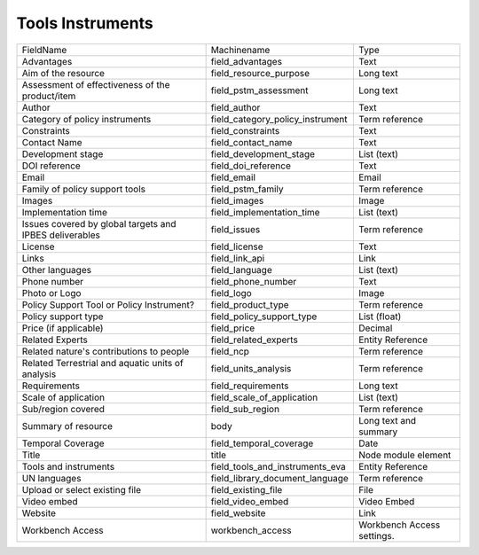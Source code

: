 Tools Instruments
=================
+---------------------------------------------------------+----------------------------------+----------------------------+
| FieldName                                               | Machinename                      | Type                       |
+---------------------------------------------------------+----------------------------------+----------------------------+
| Advantages                                              | field_advantages                 | Text                       |
+---------------------------------------------------------+----------------------------------+----------------------------+
| Aim of the resource                                     | field_resource_purpose           | Long text                  |
+---------------------------------------------------------+----------------------------------+----------------------------+
| Assessment of effectiveness of the product/item         | field_pstm_assessment            | Long text                  |
+---------------------------------------------------------+----------------------------------+----------------------------+
| Author                                                  | field_author                     | Text                       |
+---------------------------------------------------------+----------------------------------+----------------------------+
| Category of policy instruments                          | field_category_policy_instrument | Term reference             |
+---------------------------------------------------------+----------------------------------+----------------------------+
| Constraints                                             | field_constraints                | Text                       |
+---------------------------------------------------------+----------------------------------+----------------------------+
| Contact Name                                            | field_contact_name               | Text                       |
+---------------------------------------------------------+----------------------------------+----------------------------+
| Development stage                                       | field_development_stage          | List (text)                |
+---------------------------------------------------------+----------------------------------+----------------------------+
| DOI reference                                           | field_doi_reference              | Text                       |
+---------------------------------------------------------+----------------------------------+----------------------------+
| Email                                                   | field_email                      | Email                      |
+---------------------------------------------------------+----------------------------------+----------------------------+
| Family of policy support tools                          | field_pstm_family                | Term reference             |
+---------------------------------------------------------+----------------------------------+----------------------------+
| Images                                                  | field_images                     | Image                      |
+---------------------------------------------------------+----------------------------------+----------------------------+
| Implementation time                                     | field_implementation_time        | List (text)                |
+---------------------------------------------------------+----------------------------------+----------------------------+
| Issues covered by global targets and IPBES deliverables | field_issues                     | Term reference             |
+---------------------------------------------------------+----------------------------------+----------------------------+
| License                                                 | field_license                    | Text                       |
+---------------------------------------------------------+----------------------------------+----------------------------+
| Links                                                   | field_link_api                   | Link                       |
+---------------------------------------------------------+----------------------------------+----------------------------+
| Other languages                                         | field_language                   | List (text)                |
+---------------------------------------------------------+----------------------------------+----------------------------+
| Phone number                                            | field_phone_number               | Text                       |
+---------------------------------------------------------+----------------------------------+----------------------------+
| Photo or Logo                                           | field_logo                       | Image                      |
+---------------------------------------------------------+----------------------------------+----------------------------+
| Policy Support Tool or Policy Instrument?               | field_product_type               | Term reference             |
+---------------------------------------------------------+----------------------------------+----------------------------+
| Policy support type                                     | field_policy_support_type        | List (float)               |
+---------------------------------------------------------+----------------------------------+----------------------------+
| Price (if applicable)                                   | field_price                      | Decimal                    |
+---------------------------------------------------------+----------------------------------+----------------------------+
| Related Experts                                         | field_related_experts            | Entity Reference           |
+---------------------------------------------------------+----------------------------------+----------------------------+
| Related nature's contributions to people                | field_ncp                        | Term reference             |
+---------------------------------------------------------+----------------------------------+----------------------------+
| Related Terrestrial and aquatic units of analysis       | field_units_analysis             | Term reference             |
+---------------------------------------------------------+----------------------------------+----------------------------+
| Requirements                                            | field_requirements               | Long text                  |
+---------------------------------------------------------+----------------------------------+----------------------------+
| Scale of application                                    | field_scale_of_application       | List (text)                |
+---------------------------------------------------------+----------------------------------+----------------------------+
| Sub/region covered                                      | field_sub_region                 | Term reference             |
+---------------------------------------------------------+----------------------------------+----------------------------+
| Summary of resource                                     | body                             | Long text and summary      |
+---------------------------------------------------------+----------------------------------+----------------------------+
| Temporal Coverage                                       | field_temporal_coverage          | Date                       |
+---------------------------------------------------------+----------------------------------+----------------------------+
| Title                                                   | title                            | Node module element        |
+---------------------------------------------------------+----------------------------------+----------------------------+
| Tools and instruments                                   | field_tools_and_instruments_eva  | Entity Reference           |
+---------------------------------------------------------+----------------------------------+----------------------------+
| UN languages                                            | field_library_document_language  | Term reference             |
+---------------------------------------------------------+----------------------------------+----------------------------+
| Upload or select existing file                          | field_existing_file              | File                       |
+---------------------------------------------------------+----------------------------------+----------------------------+
| Video embed                                             | field_video_embed                | Video Embed                |
+---------------------------------------------------------+----------------------------------+----------------------------+
| Website                                                 | field_website                    | Link                       |
+---------------------------------------------------------+----------------------------------+----------------------------+
| Workbench Access                                        | workbench_access                 | Workbench Access settings. |
+---------------------------------------------------------+----------------------------------+----------------------------+
